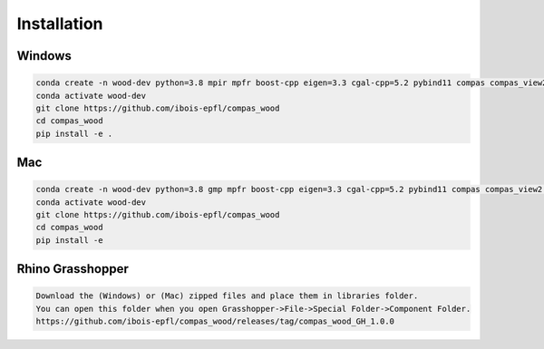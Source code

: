********************************************************************************
Installation
********************************************************************************

################################################################################
Windows
################################################################################

.. code-block:: 

    conda create -n wood-dev python=3.8 mpir mpfr boost-cpp eigen=3.3 cgal-cpp=5.2 pybind11 compas compas_view2 --yes
    conda activate wood-dev 
    git clone https://github.com/ibois-epfl/compas_wood
    cd compas_wood
    pip install -e .

################################################################################
Mac
################################################################################

.. code-block:: 

    conda create -n wood-dev python=3.8 gmp mpfr boost-cpp eigen=3.3 cgal-cpp=5.2 pybind11 compas compas_view2 --yes
    conda activate wood-dev
    git clone https://github.com/ibois-epfl/compas_wood
    cd compas_wood 
    pip install -e 

################################################################################
Rhino Grasshopper 
################################################################################

.. code-block:: 

    Download the (Windows) or (Mac) zipped files and place them in libraries folder.
    You can open this folder when you open Grasshopper->File->Special Folder->Component Folder.
    https://github.com/ibois-epfl/compas_wood/releases/tag/compas_wood_GH_1.0.0

